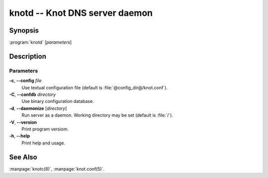 .. highlight:: console

knotd -- Knot DNS server daemon
===============================

Synopsis
--------

:program:`knotd` [*parameters*]

Description
-----------

Parameters
..........

**-c**, **--config** *file*
  Use textual configuration file (default is :file:`@config_dir@/knot.conf`).

**-C**, **--confdb** *directory*
  Use binary configuration database.

**-d**, **--daemonize** [*directory*]
  Run server as a daemon. Working directory may be set (default is :file:`/`).

**-V**, **--version**
  Print program versiom.

**-h**, **--help**
  Print help and usage.

See Also
--------

:manpage:`knotc(8)`, :manpage:`knot.conf(5)`.
